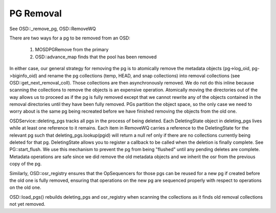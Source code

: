 ==========
PG Removal
==========

See OSD::_remove_pg, OSD::RemoveWQ

There are two ways for a pg to be removed from an OSD:

  1. MOSDPGRemove from the primary
  2. OSD::advance_map finds that the pool has been removed

In either case, our general strategy for removing the pg is to atomically remove
the metadata objects (pg->log_oid, pg->biginfo_oid) and rename the pg collections
(temp, HEAD, and snap collections) into removal collections
(see OSD::get_next_removal_coll).  Those collections are then asynchronously
removed.  We do not do this inline because scanning the collections to remove
the objects is an expensive operation.  Atomically moving the directories out
of the way allows us to proceed as if the pg is fully removed except that we
cannot rewrite any of the objects contained in the removal directories until
they have been fully removed.  PGs partition the object space, so the only case
we need to worry about is the same pg being recreated before we have finished
removing the objects from the old one.

OSDService::deleting_pgs tracks all pgs in the process of being deleted.  Each
DeletingState object in deleting_pgs lives while at least one reference to it
remains.  Each item in RemoveWQ carries a reference to the DeletingState for
the relevant pg such that deleting_pgs.lookup(pgid) will return a null ref
only if there are no collections currently being deleted for that pg.
DeletingState allows you to register a callback to be called when the deletion
is finally complete.  See PG::start_flush.  We use this mechanism to prevent
the pg from being "flushed" until any pending deletes are complete.  Metadata
operations are safe since we did remove the old metadata objects and we
inherit the osr from the previous copy of the pg.

Similarly, OSD::osr_registry ensures that the OpSequencers for those pgs can
be reused for a new pg if created before the old one is fully removed, ensuring
that operations on the new pg are sequenced properly with respect to operations
on the old one.

OSD::load_pgs() rebuilds deleting_pgs and osr_registry when scanning the
collections as it finds old removal collections not yet removed.
